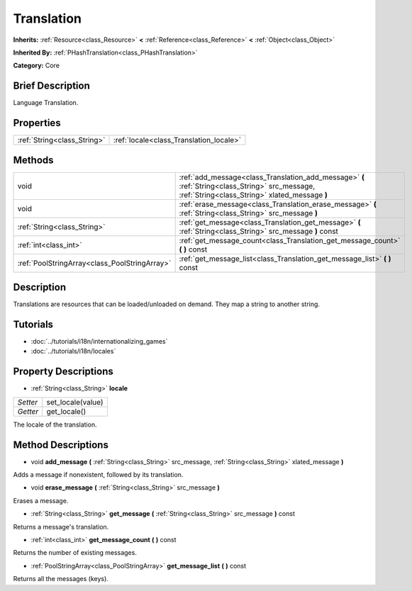 .. Generated automatically by doc/tools/makerst.py in Godot's source tree.
.. DO NOT EDIT THIS FILE, but the Translation.xml source instead.
.. The source is found in doc/classes or modules/<name>/doc_classes.

.. _class_Translation:

Translation
===========

**Inherits:** :ref:`Resource<class_Resource>` **<** :ref:`Reference<class_Reference>` **<** :ref:`Object<class_Object>`

**Inherited By:** :ref:`PHashTranslation<class_PHashTranslation>`

**Category:** Core

Brief Description
-----------------

Language Translation.

Properties
----------

+-----------------------------+-----------------------------------------+
| :ref:`String<class_String>` | :ref:`locale<class_Translation_locale>` |
+-----------------------------+-----------------------------------------+

Methods
-------

+------------------------------------------------+---------------------------------------------------------------------------------------------------------------------------------------------------+
| void                                           | :ref:`add_message<class_Translation_add_message>` **(** :ref:`String<class_String>` src_message, :ref:`String<class_String>` xlated_message **)** |
+------------------------------------------------+---------------------------------------------------------------------------------------------------------------------------------------------------+
| void                                           | :ref:`erase_message<class_Translation_erase_message>` **(** :ref:`String<class_String>` src_message **)**                                         |
+------------------------------------------------+---------------------------------------------------------------------------------------------------------------------------------------------------+
| :ref:`String<class_String>`                    | :ref:`get_message<class_Translation_get_message>` **(** :ref:`String<class_String>` src_message **)** const                                       |
+------------------------------------------------+---------------------------------------------------------------------------------------------------------------------------------------------------+
| :ref:`int<class_int>`                          | :ref:`get_message_count<class_Translation_get_message_count>` **(** **)** const                                                                   |
+------------------------------------------------+---------------------------------------------------------------------------------------------------------------------------------------------------+
| :ref:`PoolStringArray<class_PoolStringArray>`  | :ref:`get_message_list<class_Translation_get_message_list>` **(** **)** const                                                                     |
+------------------------------------------------+---------------------------------------------------------------------------------------------------------------------------------------------------+

Description
-----------

Translations are resources that can be loaded/unloaded on demand. They map a string to another string.

Tutorials
---------

- :doc:`../tutorials/i18n/internationalizing_games`

- :doc:`../tutorials/i18n/locales`

Property Descriptions
---------------------

.. _class_Translation_locale:

- :ref:`String<class_String>` **locale**

+----------+-------------------+
| *Setter* | set_locale(value) |
+----------+-------------------+
| *Getter* | get_locale()      |
+----------+-------------------+

The locale of the translation.

Method Descriptions
-------------------

.. _class_Translation_add_message:

- void **add_message** **(** :ref:`String<class_String>` src_message, :ref:`String<class_String>` xlated_message **)**

Adds a message if nonexistent, followed by its translation.

.. _class_Translation_erase_message:

- void **erase_message** **(** :ref:`String<class_String>` src_message **)**

Erases a message.

.. _class_Translation_get_message:

- :ref:`String<class_String>` **get_message** **(** :ref:`String<class_String>` src_message **)** const

Returns a message's translation.

.. _class_Translation_get_message_count:

- :ref:`int<class_int>` **get_message_count** **(** **)** const

Returns the number of existing messages.

.. _class_Translation_get_message_list:

- :ref:`PoolStringArray<class_PoolStringArray>` **get_message_list** **(** **)** const

Returns all the messages (keys).

